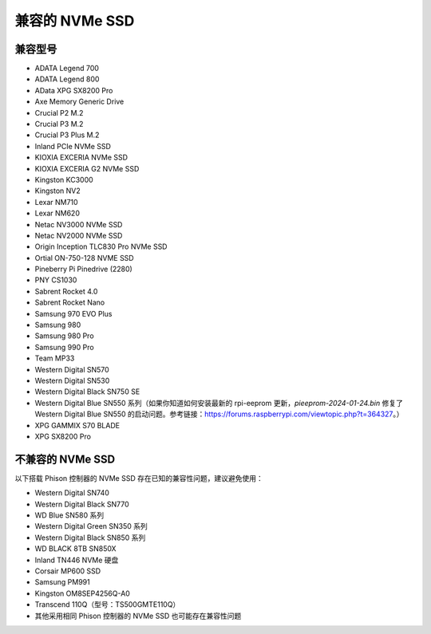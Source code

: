 兼容的 NVMe SSD
========================

兼容型号
---------------------------

* ADATA Legend 700  
* ADATA Legend 800  
* AData XPG SX8200 Pro  

* Axe Memory Generic Drive  

* Crucial P2 M.2  
* Crucial P3 M.2  
* Crucial P3 Plus M.2  

* Inland PCIe NVMe SSD  

* KIOXIA EXCERIA NVMe SSD  
* KIOXIA EXCERIA G2 NVMe SSD  

* Kingston KC3000  
* Kingston NV2  

* Lexar NM710  
* Lexar NM620  

* Netac NV3000 NVMe SSD  
* Netac NV2000 NVMe SSD  

* Origin Inception TLC830 Pro NVMe SSD  
* Ortial ON-750-128 NVME SSD

* Pineberry Pi Pinedrive (2280)  

* PNY CS1030  

* Sabrent Rocket 4.0  
* Sabrent Rocket Nano  

* Samsung 970 EVO Plus  
* Samsung 980  
* Samsung 980 Pro  
* Samsung 990 Pro  

* Team MP33  

* Western Digital SN570  
* Western Digital SN530  
* Western Digital Black SN750 SE
* Western Digital Blue SN550 系列（如果你知道如何安装最新的 rpi-eeprom 更新，`pieeprom-2024-01-24.bin` 修复了 Western Digital Blue SN550 的启动问题。参考链接：https://forums.raspberrypi.com/viewtopic.php?t=364327。）  

* XPG GAMMIX S70 BLADE  
* XPG SX8200 Pro  


不兼容的 NVMe SSD
--------------------------

以下搭载 Phison 控制器的 NVMe SSD 存在已知的兼容性问题，建议避免使用：


* Western Digital SN740
* Western Digital Black SN770
* WD Blue SN580 系列  
* Western Digital Green SN350 系列  
* Western Digital Black SN850 系列  
* WD BLACK 8TB SN850X  
* Inland TN446 NVMe 硬盘  
* Corsair MP600 SSD  
* Samsung PM991  
* Kingston OM8SEP4256Q-A0  
* Transcend 110Q（型号：TS500GMTE110Q）  
* 其他采用相同 Phison 控制器的 NVMe SSD 也可能存在兼容性问题  

